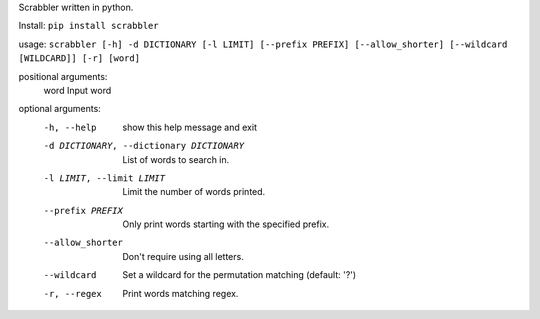 Scrabbler written in python.

Install: ``pip install scrabbler``

usage: ``scrabbler [-h] -d DICTIONARY [-l LIMIT] [--prefix PREFIX] [--allow_shorter] [--wildcard [WILDCARD]] [-r] [word]``

positional arguments:
  word                  Input word

optional arguments:
  -h, --help            show this help message and exit
  -d DICTIONARY, --dictionary DICTIONARY
                        List of words to search in.
  -l LIMIT, --limit LIMIT
                        Limit the number of words printed.
  --prefix PREFIX       Only print words starting with the specified prefix.
  --allow_shorter       Don't require using all letters.

  --wildcard            Set a wildcard for the permutation matching (default: '?')

  -r, --regex           Print words matching regex.


